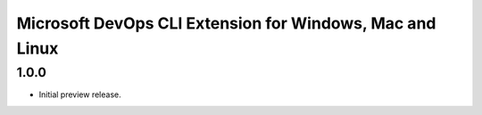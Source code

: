 Microsoft DevOps CLI Extension for Windows, Mac and Linux
=========================================================

1.0.0
---------------------

* Initial preview release.
